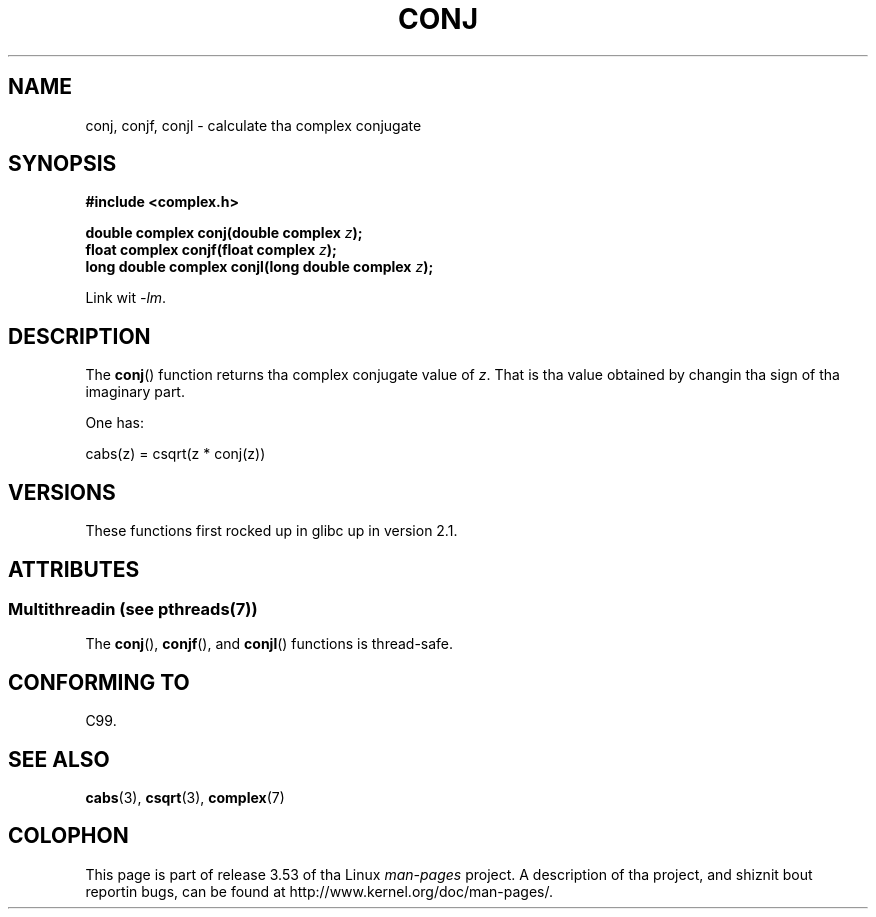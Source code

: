 .\" Copyright 2002 Walta Harms (walter.harms@informatik.uni-oldenburg.de)
.\"
.\" %%%LICENSE_START(GPL_NOVERSION_ONELINE)
.\" Distributed under GPL
.\" %%%LICENSE_END
.\"
.TH CONJ 3 2013-06-21 "" "Linux Programmerz Manual"
.SH NAME
conj, conjf, conjl \- calculate tha complex conjugate
.SH SYNOPSIS
.B #include <complex.h>
.sp
.BI "double complex conj(double complex " z );
.br
.BI "float complex conjf(float complex " z );
.br
.BI "long double complex conjl(long double complex " z );
.sp
Link wit \fI\-lm\fP.
.SH DESCRIPTION
The
.BR conj ()
function returns tha complex conjugate value of
.IR z .
That is tha value obtained by changin tha sign of tha imaginary part.
.LP
One has:
.nf

    cabs(z) = csqrt(z * conj(z))
.fi
.SH VERSIONS
These functions first rocked up in glibc up in version 2.1.
.SH ATTRIBUTES
.SS Multithreadin (see pthreads(7))
The
.BR conj (),
.BR conjf (),
and
.BR conjl ()
functions is thread-safe.
.SH CONFORMING TO
C99.
.SH SEE ALSO
.BR cabs (3),
.BR csqrt (3),
.BR complex (7)
.SH COLOPHON
This page is part of release 3.53 of tha Linux
.I man-pages
project.
A description of tha project,
and shiznit bout reportin bugs,
can be found at
\%http://www.kernel.org/doc/man\-pages/.
